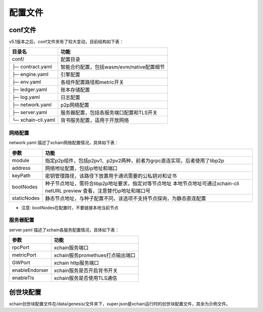 
配置文件
========

conf文件
--------

v5.1版本之后，conf文件夹有了较大变动，目前结构如下表：

+------------------------+---------------------------------------------------------------+
| 目录名                 | 功能                                                          |
+========================+===============================================================+
| conf/                  | 配置目录                                                      |
+------------------------+---------------------------------------------------------------+
| ├─ contract.yaml       | 智能合约配置，包括wasm/evm/native配置细节                     |
+------------------------+---------------------------------------------------------------+
| ├─ engine.yaml         | 引擎配置                                                      |
+------------------------+---------------------------------------------------------------+
| ├─ env.yaml            | 各组件配置路径和metric开关                                    |
+------------------------+---------------------------------------------------------------+
| ├─ ledger.yaml         | 账本存储配置                                                  |
+------------------------+---------------------------------------------------------------+
| ├─ log.yaml            | 日志配置                                                      |
+------------------------+---------------------------------------------------------------+
| ├─ network.yaml        | p2p网络配置                                                   |
+------------------------+---------------------------------------------------------------+
| ├─ server.yaml         | 服务器配置，包括各服务端口配置和TLS开关                       |
+------------------------+---------------------------------------------------------------+
| └─ xchain-cli.yaml     | 背书服务配置，适用于开放网络                                  |
+------------------------+---------------------------------------------------------------+

网络配置
>>>>>>>
network.yaml 描述了xchain网络配置情况，具体如下表：

+----------------+-----------------------------------------------------------------------------+
| 参数           | 功能                                                                        |
+================+=============================================================================+
| module         | 指定p2p组件，包括p2pv1、p2pv2两种，前者为grpc直连实现，后者使用了libp2p     |
+----------------+-----------------------------------------------------------------------------+
| address        | 网络地址配置，包括ip地址和端口                                              |
+----------------+-----------------------------------------------------------------------------+
| keyPath        | 密钥管理路径，该路径下放置用于通讯需要的公私钥对和证书                      |
+----------------+-----------------------------------------------------------------------------+
| bootNodes      | 种子节点地址，需符合libp2p地址要求，指定对等节点地址                        |
|                | 本地节点地址可通过xchain-cli netURL preview 查看，注意替代ip地址和端口号    |
+----------------+-----------------------------------------------------------------------------+
| staticNodes    | 静态节点地址，与种子配置不同，该选项不支持节点探询，为静态直连配置          |
+----------------+-----------------------------------------------------------------------------+

- 注意: bootNodes在配置时，不要链接本地当前节点

服务器配置
>>>>>>
server.yaml 描述了xchain各服务配置情况，具体如下表：

+----------------+--------------------------------------------------+
| 参数           | 功能                                             |
+================+==================================================+
| rpcPort        | xchain服务端口                                   | 
+----------------+--------------------------------------------------+
| metricPort     | xchain服务promethues打点输出端口                 |
+----------------+--------------------------------------------------+
| GWPort         | xchain http服务端口                              |    
+----------------+--------------------------------------------------+
| enableEndorser | xchain服务是否开启背书开关                       |
+----------------+--------------------------------------------------+
| enableTls      | xchain服务是否使用TLS通信                        |
+----------------+--------------------------------------------------+

创世块配置
-------
xchain创世块配置文件在/data/genesis/文件夹下，xuper.json是xchain运行时的创世块配置文件，其余为示例文件。

